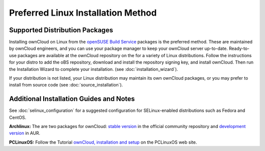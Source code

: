 ===================================
Preferred Linux Installation Method
===================================

Supported Distribution Packages
-------------------------------

Installing ownCloud on Linux from the `openSUSE Build Service`_ packages is the 
preferred method. These are maintained by ownCloud engineers, and you can use 
your package manager to keep your ownCloud server up-to-date. Ready-to-use 
packages are available at the ownCloud repository on the for a variety of Linux 
distributions. Follow the instructions for your distro to add the oBS 
repository, download and install the repository signing key, and install 
ownCloud. Then run the Installation Wizard to complete your installation. (see 
:doc:`installation_wizard`).

If your distribution is not listed, your Linux distribution may maintain its own ownCloud packages, or you may prefer to install from source code (see :doc:`source_installation`).

.. _openSUSE Build Service: http://software.opensuse.org/download.html?project=isv:ownCloud:community&package=owncloud

Additional Installation Guides and Notes
----------------------------------------

See :doc:`selinux_configuration` for a suggested configuration for SELinux-enabled distributions such as Fedora and CentOS.

**Archlinux:** The are two packages for ownCloud: `stable version`_ in the official community repository and `development version`_ in AUR.

.. _stable version: https://www.archlinux.org/packages/community/any/owncloud
.. _development version: http://aur.archlinux.org/packages.php?ID=38767


**PCLinuxOS:** Follow the Tutorial `ownCloud, installation and setup`_ on the PCLinuxOS web site.

.. _ownCloud, installation and setup: http://pclinuxoshelp.com/index.php/Owncloud,_installation_and_setup


